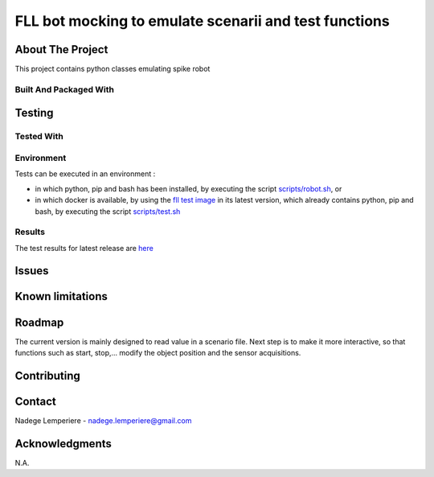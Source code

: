=======================================================
FLL bot mocking to emulate scenarii and test functions
=======================================================

About The Project
=================

This project contains python classes emulating spike robot

.. image:: https://badgen.net/github/checks/nadegelemperiere/fll-mock
   :target: https://github.com/nadegelemperiere/fll-mock/actions/workflows/release.yml
   :alt: Status
.. image:: https://badgen.net/github/commits/nadegelemperiere/fll-mock/main
   :target: https://github.com/nadegelemperiere/fll-mock
   :alt: Commits
.. image:: https://badgen.net/github/last-commit/nadegelemperiere/fll-mock/main
   :target: https://github.com/nadegelemperiere/fll-mock
   :alt: Last commit

Built And Packaged With
-----------------------

.. image:: https://img.shields.io/static/v1?label=python&message=3.11.0&color=informational
   :target: https://www.python.org/
   :alt: Python

Testing
=======

Tested With
-----------

.. image:: https://img.shields.io/static/v1?label=python&message=3.11.0&color=informational
   :target: https://www.python.org/
   :alt: Python
.. image:: https://img.shields.io/static/v1?label=robotframework&message=6.0&color=informational
   :target: http://robotframework.org/
   :alt: Robotframework

Environment
-----------

Tests can be executed in an environment :

* in which python, pip and bash has been installed, by executing the script `scripts/robot.sh`_, or

* in which docker is available, by using the `fll test image`_ in its latest version, which already contains python, pip and bash, by executing the script `scripts/test.sh`_

.. _`fll test image`: https://github.com/nadegelemperiere/fll-test-docker
.. _`scripts/robot.sh`: scripts/robot.sh
.. _`scripts/test.sh`: scripts/test.sh

Results
-------

The test results for latest release are here_

.. _here: https://nadegelemperiere.github.io/fll-mock/report.html


Issues
======

.. image:: https://img.shields.io/github/issues/nadegelemperiere/fll-mock.svg
   :target: https://github.com/nadegelemperiere/fll-mock/issues
   :alt: Open issues
.. image:: https://img.shields.io/github/issues-closed/nadegelemperiere/fll-mock.svg
   :target: https://github.com/nadegelemperiere/fll-mock/issues
   :alt: Closed issues

Known limitations
=================

Roadmap
=======

The current version is mainly designed to read value in a scenario file. Next step is to make it more interactive, so that
functions such as start, stop,... modify the object position and the sensor acquisitions.

Contributing
============

.. image:: https://contrib.rocks/image?repo=nadegelemperiere/fll-mock
   :alt: GitHub Contributors Image

Contact
=======

Nadege Lemperiere - nadege.lemperiere@gmail.com

Acknowledgments
===============

N.A.
